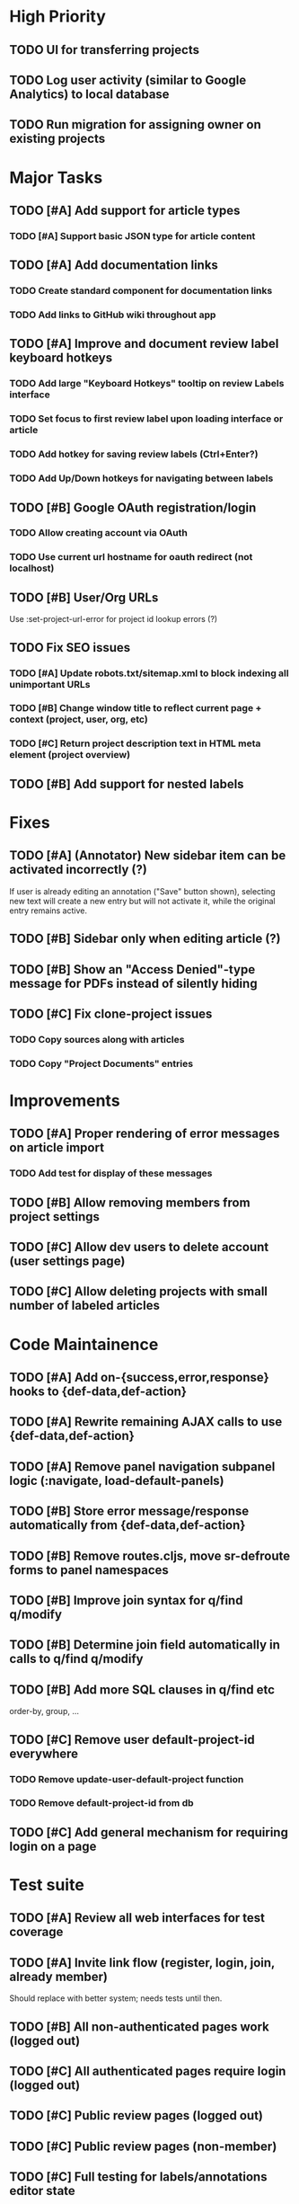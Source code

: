 * High Priority
** TODO UI for transferring projects
** TODO Log user activity (similar to Google Analytics) to local database
** TODO Run migration for assigning owner on existing projects


* Major Tasks
** TODO [#A] Add support for article types
*** TODO [#A] Support basic JSON type for article content
** TODO [#A] Add documentation links
*** TODO Create standard component for documentation links
*** TODO Add links to GitHub wiki throughout app
** TODO [#A] Improve and document review label keyboard hotkeys
*** TODO Add large "Keyboard Hotkeys" tooltip on review Labels interface
*** TODO Set focus to first review label upon loading interface or article
*** TODO Add hotkey for saving review labels (Ctrl+Enter?)
*** TODO Add Up/Down hotkeys for navigating between labels
** TODO [#B] Google OAuth registration/login
*** TODO Allow creating account via OAuth
*** TODO Use current url hostname for oauth redirect (not localhost)
** TODO [#B] User/Org URLs
   Use :set-project-url-error for project id lookup errors (?)
** TODO Fix SEO issues
*** TODO [#A] Update robots.txt/sitemap.xml to block indexing all unimportant URLs
*** TODO [#B] Change window title to reflect current page + context (project, user, org, etc)
*** TODO [#C] Return project description text in HTML meta element (project overview)
** TODO [#B] Add support for nested labels


* Fixes
** TODO [#A] (Annotator) New sidebar item can be activated incorrectly (?)
   If user is already editing an annotation ("Save" button shown),
   selecting new text will create a new entry but will not activate it,
   while the original entry remains active.
** TODO [#B] Sidebar only when editing article (?)
** TODO [#B] Show an "Access Denied"-type message for PDFs instead of silently hiding
** TODO [#C] Fix clone-project issues
*** TODO Copy sources along with articles
*** TODO Copy "Project Documents" entries


* Improvements
** TODO [#A] Proper rendering of error messages on article import
*** TODO Add test for display of these messages
** TODO [#B] Allow removing members from project settings
** TODO [#C] Allow dev users to delete account (user settings page)
** TODO [#C] Allow deleting projects with small number of labeled articles


* Code Maintainence
** TODO [#A] Add on-{success,error,response} hooks to {def-data,def-action}
** TODO [#A] Rewrite remaining AJAX calls to use {def-data,def-action}
** TODO [#A] Remove panel navigation subpanel logic (:navigate, load-default-panels)
** TODO [#B] Store error message/response automatically from {def-data,def-action}
** TODO [#B] Remove routes.cljs, move sr-defroute forms to panel namespaces
** TODO [#B] Improve join syntax for q/find q/modify
** TODO [#B] Determine join field automatically in calls to q/find q/modify
** TODO [#B] Add more SQL clauses in q/find etc
   order-by, group, ...
** TODO [#C] Remove user default-project-id everywhere
*** TODO Remove update-user-default-project function
*** TODO Remove default-project-id from db
** TODO [#C] Add general mechanism for requiring login on a page


* Test suite
** TODO [#A] Review all web interfaces for test coverage
** TODO [#A] Invite link flow (register, login, join, already member)
   Should replace with better system; needs tests until then.
** TODO [#B] All non-authenticated pages work (logged out)
** TODO [#C] All authenticated pages require login (logged out)
** TODO [#C] Public review pages (logged out)
** TODO [#C] Public review pages (non-member)
** TODO [#C] Full testing for labels/annotations editor state
** DONE [#A] Update test suite to use only ordinary (non-dev) accounts in tests
   CLOSED: [2019-08-09 Fri 06:33]


* Labels
** TODO [#C] Support changing/removing values in categorical label definitions
** TODO [#C] Add label editor field for string label regex requirement
** TODO [#C] Add keyword editor UI (within label definitions UI)
*** TODO [#C] Merge rendering for text annotations and keyword highlights


* Design
** TODO [#A] Add more info to project listing element (# articles, labels, users)
** TODO [#B] Change label popups to use FixedTooltipElement (better size/position)
** TODO [#B] Redesign /user/<user>/profile default page
*** TODO Place useful content (projects/orgs) on main page
*** TODO Change URL to /user/<user>
*** TODO Disable "Projects" and "Orgs" tabs on User pages when empty
** TODO [#B] Redesign UI for "Public Reviewer Opt In"
** TODO [#B] Redesign UI for "Invite this user to <Select Project>"
** TODO [#C] Redesign global UI styling
   More flat / modern; fewer bordered rectangles.


* Mobile
** TODO [#B] Use nav-scroll-top for article links from article list
** TODO [#C] Change /user/*/profile layout, reduce size of user image
** TODO [#C] Change /user/*/projects layout, text generally too large
** TODO [#C] Improve layout for Billing pages
** TODO [#C] Fix layout for Org Members list
** TODO [#C] "Add Member" modal doesn't fit on screen
** TODO [#C] Popup for "Sources" on article page breaks page position


* New functionality (low priority)
** TODO [#C] Add web interface for cloning projects
** TODO [#C] Support copying label definitions from other projects


* (Misc) SDS Requests
** Suggested: Option for UserAnswers, multiple rows per article
*** User sets a label or labels to include with article-id as key value
*** One row per combination of article-id and answer value (/p/4047 export by tuples of [article,chemical])
